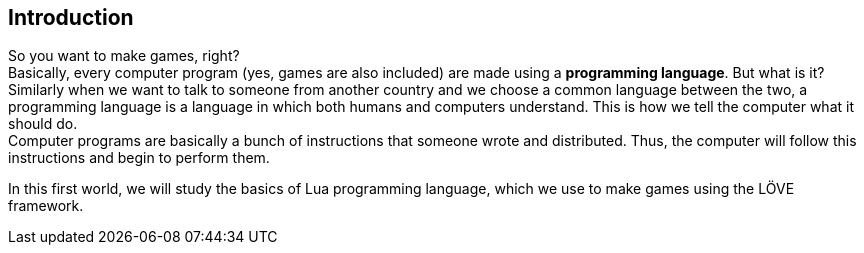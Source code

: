 [[world1]]
== Introduction
So you want to make games, right? +
Basically, every computer program (yes, games are also included) are made using a *programming language*. But what is it?
Similarly when we want to talk to someone from another country and we choose a common language between the two, a programming language is a language in which both humans and computers understand. This is how we tell the computer what it should do. +
Computer programs are basically a bunch of instructions that someone wrote and distributed. Thus, the computer will follow this instructions and begin to perform them.

In this first world, we will study the basics of Lua programming language, which we use to make games using the LÖVE framework.
